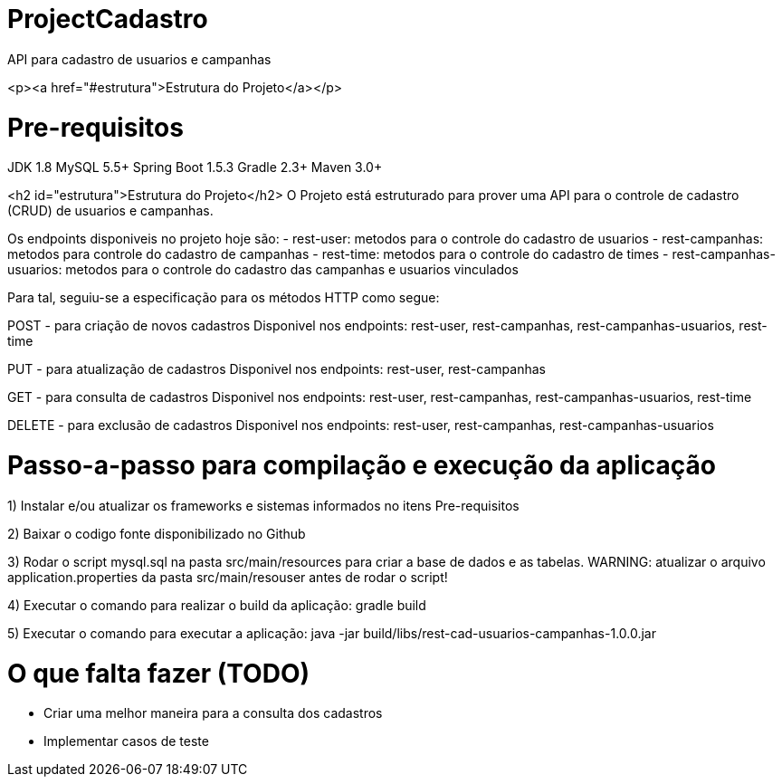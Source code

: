 # ProjectCadastro
API para cadastro de usuarios e campanhas

<p><a href="#estrutura">Estrutura do Projeto</a></p>

# Pre-requisitos
JDK 1.8
MySQL 5.5+
Spring Boot 1.5.3
Gradle 2.3+
Maven 3.0+

<h2 id="estrutura">Estrutura do Projeto</h2>
O Projeto está estruturado para prover uma API para o controle de cadastro (CRUD) de usuarios e campanhas.

Os endpoints disponiveis no projeto hoje são:
- rest-user: metodos para o controle do cadastro de usuarios
- rest-campanhas: metodos para controle do cadastro de campanhas
- rest-time: metodos para o controle do cadastro de times
- rest-campanhas-usuarios: metodos para o controle do cadastro das campanhas e usuarios vinculados

Para tal, seguiu-se a especificação para os métodos HTTP como segue:

POST - para criação de novos cadastros
Disponivel nos endpoints: rest-user, rest-campanhas, rest-campanhas-usuarios, rest-time

PUT - para atualização de cadastros
Disponivel nos endpoints: rest-user, rest-campanhas

GET - para consulta de cadastros
Disponivel nos endpoints: rest-user, rest-campanhas, rest-campanhas-usuarios, rest-time

DELETE - para exclusão de cadastros
Disponivel nos endpoints: rest-user, rest-campanhas, rest-campanhas-usuarios

# Passo-a-passo para compilação e execução da aplicação
1) Instalar e/ou atualizar os frameworks e sistemas informados no itens Pre-requisitos

2) Baixar o codigo fonte disponibilizado no Github

3) Rodar o script mysql.sql na pasta src/main/resources para criar a base de dados e as tabelas.
WARNING: atualizar o arquivo application.properties da pasta src/main/resouser antes de rodar o script!

4) Executar o comando para realizar o build da aplicação: gradle build

5) Executar o comando para executar a aplicação: java -jar build/libs/rest-cad-usuarios-campanhas-1.0.0.jar

# O que falta fazer (TODO)
- Criar uma melhor maneira para a consulta dos cadastros
- Implementar casos de teste
